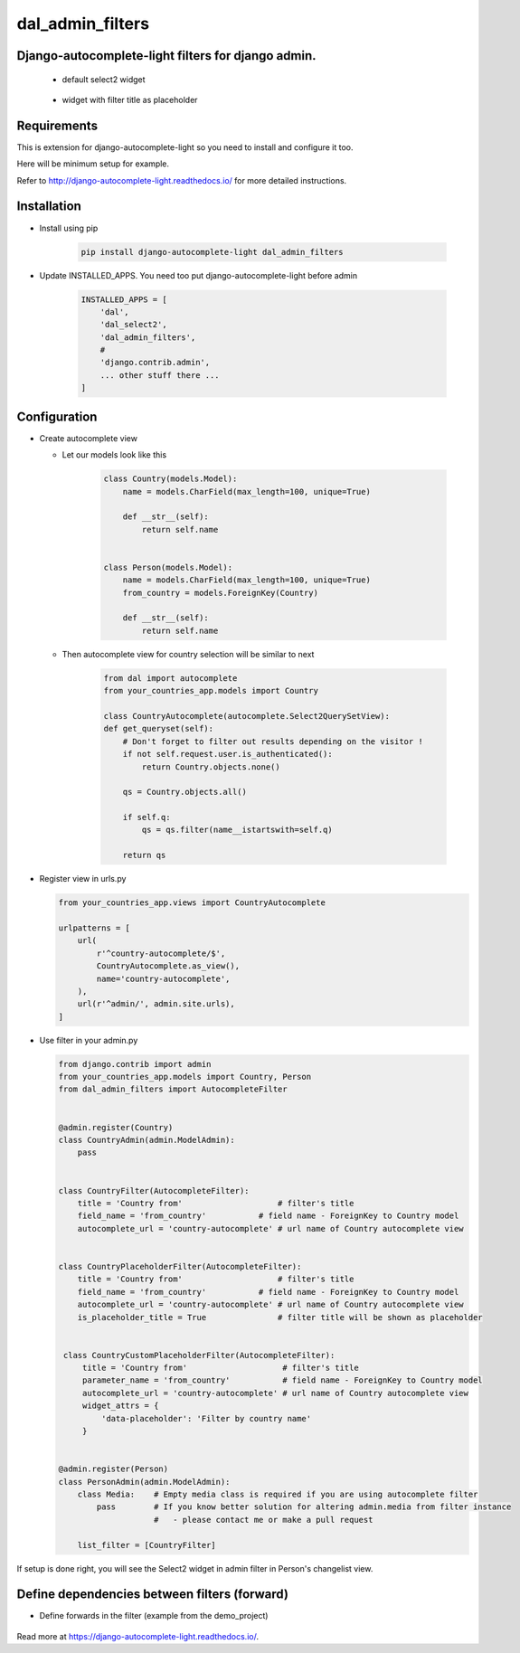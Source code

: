 dal_admin_filters
=================

Django-autocomplete-light filters for django admin.
---------------------------------------------------

 - default select2 widget

    .. figure:: https://raw.githubusercontent.com/shamanu4/dal_admin_filters/master/shot_01.png
       :alt: Admin filter with Select2 input

 - widget with filter title as placeholder

    .. figure:: https://raw.githubusercontent.com/shamanu4/dal_admin_filters/master/shot_02.png
       :alt: Admin filter with Select2 input and placeholder title


Requirements
------------

This is extension for django-autocomplete-light so you need to install
and configure it too.

Here will be minimum setup for example.

Refer to http://django-autocomplete-light.readthedocs.io/ for more
detailed instructions.

Installation
------------

-  Install using pip

    .. code::

        pip install django-autocomplete-light dal_admin_filters

-  Update INSTALLED\_APPS. You need too put django-autocomplete-light before admin

    .. code:: python

       INSTALLED_APPS = [
           'dal',
           'dal_select2',
           'dal_admin_filters',
           #
           'django.contrib.admin',
           ... other stuff there ...
       ]

Configuration
-------------

-  Create autocomplete view

   -  Let our models look like this

       .. code:: python

           class Country(models.Model):
               name = models.CharField(max_length=100, unique=True)

               def __str__(self):
                   return self.name


           class Person(models.Model):
               name = models.CharField(max_length=100, unique=True)
               from_country = models.ForeignKey(Country)

               def __str__(self):
                   return self.name

   -  Then autocomplete view for country selection will be similar to next

       .. code:: python

           from dal import autocomplete
           from your_countries_app.models import Country

           class CountryAutocomplete(autocomplete.Select2QuerySetView):
           def get_queryset(self):
               # Don't forget to filter out results depending on the visitor !
               if not self.request.user.is_authenticated():
                   return Country.objects.none()

               qs = Country.objects.all()

               if self.q:
                   qs = qs.filter(name__istartswith=self.q)

               return qs

-  Register view in urls.py

   .. code:: python

          from your_countries_app.views import CountryAutocomplete

          urlpatterns = [
              url(
                  r'^country-autocomplete/$',
                  CountryAutocomplete.as_view(),
                  name='country-autocomplete',
              ),
              url(r'^admin/', admin.site.urls),
          ]

-  Use filter in your admin.py

   .. code:: python

       from django.contrib import admin
       from your_countries_app.models import Country, Person
       from dal_admin_filters import AutocompleteFilter


       @admin.register(Country)
       class CountryAdmin(admin.ModelAdmin):
           pass


       class CountryFilter(AutocompleteFilter):
           title = 'Country from'                    # filter's title
           field_name = 'from_country'           # field name - ForeignKey to Country model
           autocomplete_url = 'country-autocomplete' # url name of Country autocomplete view


       class CountryPlaceholderFilter(AutocompleteFilter):
           title = 'Country from'                    # filter's title
           field_name = 'from_country'           # field name - ForeignKey to Country model
           autocomplete_url = 'country-autocomplete' # url name of Country autocomplete view
           is_placeholder_title = True               # filter title will be shown as placeholder


        class CountryCustomPlaceholderFilter(AutocompleteFilter):
            title = 'Country from'                    # filter's title
            parameter_name = 'from_country'           # field name - ForeignKey to Country model
            autocomplete_url = 'country-autocomplete' # url name of Country autocomplete view
            widget_attrs = {
                'data-placeholder': 'Filter by country name'
            }


       @admin.register(Person)
       class PersonAdmin(admin.ModelAdmin):
           class Media:    # Empty media class is required if you are using autocomplete filter
               pass        # If you know better solution for altering admin.media from filter instance
                           #   - please contact me or make a pull request

           list_filter = [CountryFilter]


If setup is done right, you will see the Select2 widget in admin filter
in Person's changelist view.


Define dependencies between filters (forward)
---------------------------------------------

- Define forwards in the filter (example from the demo_project)

    .. code:: python
        from dal import forward

        class PersonFilter(AutocompleteFilter):
            autocomplete_url = 'person-autocomplete'
            title = 'Owner'
            field_name = 'owner'
            forwards = [
                forward.Field(
                    'from_country__id__exact',  # Field name of filter input
                    'country_id'  # Field name passed to the autocomplete_url endpoint
                )
            ]

Read more at  `https://django-autocomplete-light.readthedocs.io/`_. 

.. _https://django-autocomplete-light.readthedocs.io/: https://django-autocomplete-light.readthedocs.io/en/master/tutorial.html#filtering-results-based-on-the-value-of-other-fields-in-the-form
